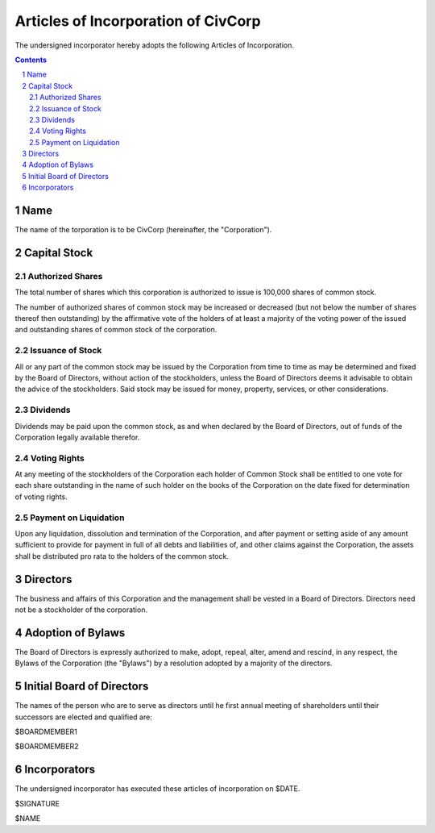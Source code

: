 
********************************************************************************
Articles of Incorporation of CivCorp
********************************************************************************

The undersigned incorporator hereby adopts the following Articles of
Incorporation.

.. contents::

.. sectnum::

Name
********************************************************************************

The name of the torporation is to be CivCorp (hereinafter, the "Corporation").

Capital Stock
********************************************************************************

Authorized Shares
================================================================================

The total number of shares which this corporation is authorized to issue is
100,000 shares of common stock.

The number of authorized shares of common stock may be increased or decreased
(but not below the number of shares thereof then outstanding) by the
affirmative vote of the holders of at least a majority of the voting power of
the issued and outstanding shares of common stock of the corporation.

Issuance of Stock
================================================================================

All or any part of the common stock may be issued by the Corporation from time
to time as may be determined and fixed by the Board of Directors, without action
of the stockholders, unless the Board of Directors deems it advisable to obtain
the advice of the stockholders. Said stock may be issued for money, property,
services, or other considerations.

Dividends
================================================================================

Dividends may be paid upon the common stock, as and when declared by the Board
of Directors, out of funds of the Corporation legally available therefor.

Voting Rights
================================================================================

At any meeting of the stockholders of the Corporation each holder of Common
Stock shall be entitled to one vote for each share outstanding in the name of
such holder on the books of the Corporation on the date fixed for determination
of voting rights.

Payment on Liquidation
================================================================================

Upon any liquidation, dissolution and termination of the Corporation, and after
payment or setting aside of any amount sufficient to provide for payment in full
of all debts and liabilities of, and other claims against the Corporation, the
assets shall be distributed pro rata to the holders of the common stock.

Directors
********************************************************************************

The business and affairs of this Corporation and the management shall be vested
in a Board of Directors. Directors need not be a stockholder of the corporation.

Adoption of Bylaws
********************************************************************************

The Board of Directors is expressly authorized to make, adopt, repeal, alter,
amend and rescind, in any respect, the Bylaws of the Corporation (the "Bylaws")
by a resolution adopted by a majority of the directors.

Initial Board of Directors
********************************************************************************

The names of the person who are to serve as directors until he first annual
meeting of shareholders until their successors are elected and qualified are:

$BOARDMEMBER1

$BOARDMEMBER2

Incorporators
********************************************************************************

The undersigned incorporator has executed these articles of incorporation on
$DATE.

$SIGNATURE

$NAME

